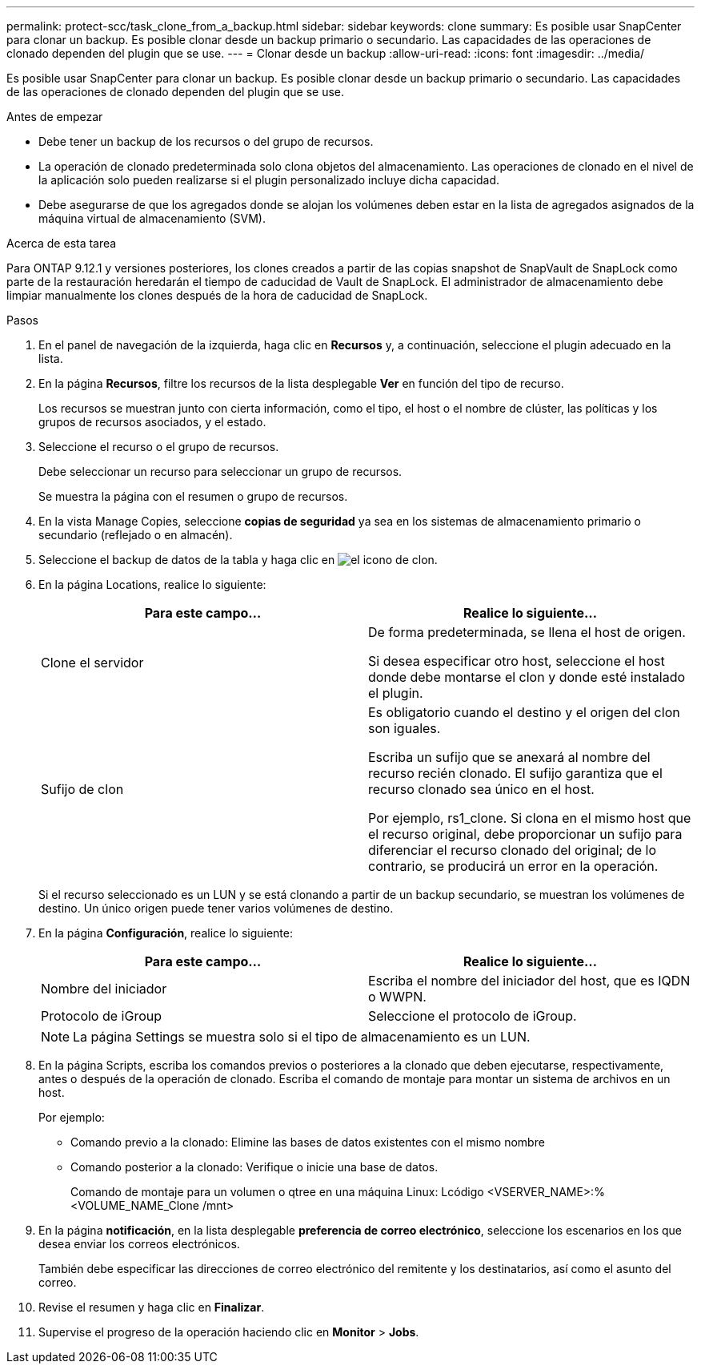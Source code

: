 ---
permalink: protect-scc/task_clone_from_a_backup.html 
sidebar: sidebar 
keywords: clone 
summary: Es posible usar SnapCenter para clonar un backup. Es posible clonar desde un backup primario o secundario. Las capacidades de las operaciones de clonado dependen del plugin que se use. 
---
= Clonar desde un backup
:allow-uri-read: 
:icons: font
:imagesdir: ../media/


[role="lead"]
Es posible usar SnapCenter para clonar un backup. Es posible clonar desde un backup primario o secundario. Las capacidades de las operaciones de clonado dependen del plugin que se use.

.Antes de empezar
* Debe tener un backup de los recursos o del grupo de recursos.
* La operación de clonado predeterminada solo clona objetos del almacenamiento. Las operaciones de clonado en el nivel de la aplicación solo pueden realizarse si el plugin personalizado incluye dicha capacidad.
* Debe asegurarse de que los agregados donde se alojan los volúmenes deben estar en la lista de agregados asignados de la máquina virtual de almacenamiento (SVM).


.Acerca de esta tarea
Para ONTAP 9.12.1 y versiones posteriores, los clones creados a partir de las copias snapshot de SnapVault de SnapLock como parte de la restauración heredarán el tiempo de caducidad de Vault de SnapLock. El administrador de almacenamiento debe limpiar manualmente los clones después de la hora de caducidad de SnapLock.

.Pasos
. En el panel de navegación de la izquierda, haga clic en *Recursos* y, a continuación, seleccione el plugin adecuado en la lista.
. En la página *Recursos*, filtre los recursos de la lista desplegable *Ver* en función del tipo de recurso.
+
Los recursos se muestran junto con cierta información, como el tipo, el host o el nombre de clúster, las políticas y los grupos de recursos asociados, y el estado.

. Seleccione el recurso o el grupo de recursos.
+
Debe seleccionar un recurso para seleccionar un grupo de recursos.

+
Se muestra la página con el resumen o grupo de recursos.

. En la vista Manage Copies, seleccione *copias de seguridad* ya sea en los sistemas de almacenamiento primario o secundario (reflejado o en almacén).
. Seleccione el backup de datos de la tabla y haga clic en image:../media/clone_icon.gif["el icono de clon"].
. En la página Locations, realice lo siguiente:
+
|===
| Para este campo... | Realice lo siguiente... 


 a| 
Clone el servidor
 a| 
De forma predeterminada, se llena el host de origen.

Si desea especificar otro host, seleccione el host donde debe montarse el clon y donde esté instalado el plugin.



 a| 
Sufijo de clon
 a| 
Es obligatorio cuando el destino y el origen del clon son iguales.

Escriba un sufijo que se anexará al nombre del recurso recién clonado. El sufijo garantiza que el recurso clonado sea único en el host.

Por ejemplo, rs1_clone. Si clona en el mismo host que el recurso original, debe proporcionar un sufijo para diferenciar el recurso clonado del original; de lo contrario, se producirá un error en la operación.

|===
+
Si el recurso seleccionado es un LUN y se está clonando a partir de un backup secundario, se muestran los volúmenes de destino. Un único origen puede tener varios volúmenes de destino.

. En la página *Configuración*, realice lo siguiente:
+
|===
| Para este campo... | Realice lo siguiente... 


 a| 
Nombre del iniciador
 a| 
Escriba el nombre del iniciador del host, que es IQDN o WWPN.



 a| 
Protocolo de iGroup
 a| 
Seleccione el protocolo de iGroup.

|===
+

NOTE: La página Settings se muestra solo si el tipo de almacenamiento es un LUN.

. En la página Scripts, escriba los comandos previos o posteriores a la clonado que deben ejecutarse, respectivamente, antes o después de la operación de clonado. Escriba el comando de montaje para montar un sistema de archivos en un host.
+
Por ejemplo:

+
** Comando previo a la clonado: Elimine las bases de datos existentes con el mismo nombre
** Comando posterior a la clonado: Verifique o inicie una base de datos.
+
Comando de montaje para un volumen o qtree en una máquina Linux: Lcódigo <VSERVER_NAME>:%<VOLUME_NAME_Clone /mnt>



. En la página *notificación*, en la lista desplegable *preferencia de correo electrónico*, seleccione los escenarios en los que desea enviar los correos electrónicos.
+
También debe especificar las direcciones de correo electrónico del remitente y los destinatarios, así como el asunto del correo.

. Revise el resumen y haga clic en *Finalizar*.
. Supervise el progreso de la operación haciendo clic en *Monitor* > *Jobs*.

